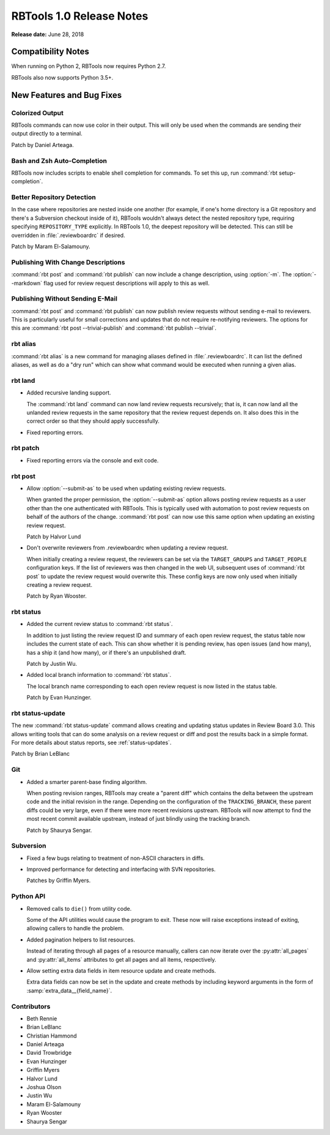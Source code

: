 .. default-intersphinx:: rbt1.0 rb-latest


=========================
RBTools 1.0 Release Notes
=========================

**Release date:** June 28, 2018


Compatibility Notes
===================

When running on Python 2, RBTools now requires Python 2.7.

RBTools also now supports Python 3.5+.


New Features and Bug Fixes
==========================

Colorized Output
----------------

RBTools commands can now use color in their output. This will only be used
when the commands are sending their output directly to a terminal.

Patch by Daniel Arteaga.


Bash and Zsh Auto-Completion
----------------------------

RBTools now includes scripts to enable shell completion for commands. To set
this up, run :command:`rbt setup-completion`.


Better Repository Detection
---------------------------

In the case where repositories are nested inside one another (for example, if
one's home directory is a Git repository and there's a Subversion checkout
inside of it), RBTools wouldn't always detect the nested repository type,
requiring specifying ``REPOSITORY_TYPE`` explicitly. In RBTools 1.0, the
deepest repository will be detected. This can still be overridden in
:file:`.reviewboardrc` if desired.

Patch by Maram El-Salamouny.


Publishing With Change Descriptions
-----------------------------------

.. program:: rbt publish

:command:`rbt post` and :command:`rbt publish` can now include a change
description, using :option:`-m`. The :option:`--markdown` flag used for
review request descriptions will apply to this as well.


Publishing Without Sending E-Mail
---------------------------------

:command:`rbt post` and :command:`rbt publish` can now publish review requests
without sending e-mail to reviewers. This is particularly useful for small
corrections and updates that do not require re-notifying reviewers. The options
for this are :command:`rbt post --trivial-publish` and
:command:`rbt publish --trivial`.


rbt alias
---------

.. program:: rbt alias

:command:`rbt alias` is a new command for managing aliases defined in
:file:`.reviewboardrc`. It can list the defined aliases, as well as do a "dry
run" which can show what command would be executed when running a given alias.


rbt land
--------

.. program:: rbt land

* Added recursive landing support.

  The :command:`rbt land` command can now land review requests recursively;
  that is, it can now land all the unlanded review requests in the same
  repository that the review request depends on. It also does this in the
  correct order so that they should apply successfully.

* Fixed reporting errors.


rbt patch
---------

* Fixed reporting errors via the console and exit code.


rbt post
--------

.. program:: rbt post

* Allow :option:`--submit-as` to be used when updating existing review
  requests.

  When granted the proper permission, the :option:`--submit-as` option allows
  posting review requests as a user other than the one authenticated with
  RBTools. This is typically used with automation to post review requests on
  behalf of the authors of the change. :command:`rbt post` can now use this
  same option when updating an existing review request.

  Patch by Halvor Lund

* Don't overwrite reviewers from .reviewboardrc when updating a review request.

  When initially creating a review request, the reviewers can be set via the
  ``TARGET_GROUPS`` and ``TARGET_PEOPLE`` configuration keys. If the list of
  reviewers was then changed in the web UI, subsequent uses of :command:`rbt
  post` to update the review request would overwrite this. These config keys
  are now only used when initially creating a review request.

  Patch by Ryan Wooster.


rbt status
----------

.. program:: rbt status

* Added the current review status to :command:`rbt status`.

  In addition to just listing the review request ID and summary of each open
  review request, the status table now includes the current state of each. This
  can show whether it is pending review, has open issues (and how many), has a
  ship it (and how many), or if there's an unpublished draft.

  Patch by Justin Wu.

* Added local branch information to :command:`rbt status`.

  The local branch name corresponding to each open review request is now
  listed in the status table.

  Patch by Evan Hunzinger.


rbt status-update
-----------------

.. program:: rbt status-update

The new :command:`rbt status-update` command allows creating and updating
status updates in Review Board 3.0. This allows writing tools that can do some
analysis on a review request or diff and post the results back in a simple
format. For more details about status reports, see
:ref:`status-updates`.

Patch by Brian LeBlanc


Git
---

* Added a smarter parent-base finding algorithm.

  When posting revision ranges, RBTools may create a "parent diff" which
  contains the delta between the upstream code and the initial revision in the
  range. Depending on the configuration of the ``TRACKING_BRANCH``, these
  parent diffs could be very large, even if there were more recent revisions
  upstream. RBTools will now attempt to find the most recent commit available
  upstream, instead of just blindly using the tracking branch.

  Patch by Shaurya Sengar.


Subversion
----------

* Fixed a few bugs relating to treatment of non-ASCII characters in diffs.

* Improved performance for detecting and interfacing with SVN repositories.

  Patches by Griffin Myers.


Python API
----------

* Removed calls to ``die()`` from utility code.

  Some of the API utilities would cause the program to exit. These now will
  raise exceptions instead of exiting, allowing callers to handle the problem.

* Added pagination helpers to list resources.

  Instead of iterating through all pages of a resource manually, callers can
  now iterate over the :py:attr:`all_pages` and :py:attr:`all_items` attributes
  to get all pages and all items, respectively.

* Allow setting extra data fields in item resource update and create methods.

  Extra data fields can now be set in the update and create methods by including
  keyword arguments in the form of :samp:`extra_data__{field_name}`.


Contributors
------------

* Beth Rennie
* Brian LeBlanc
* Christian Hammond
* Daniel Arteaga
* David Trowbridge
* Evan Hunzinger
* Griffin Myers
* Halvor Lund
* Joshua Olson
* Justin Wu
* Maram El-Salamouny
* Ryan Wooster
* Shaurya Sengar
